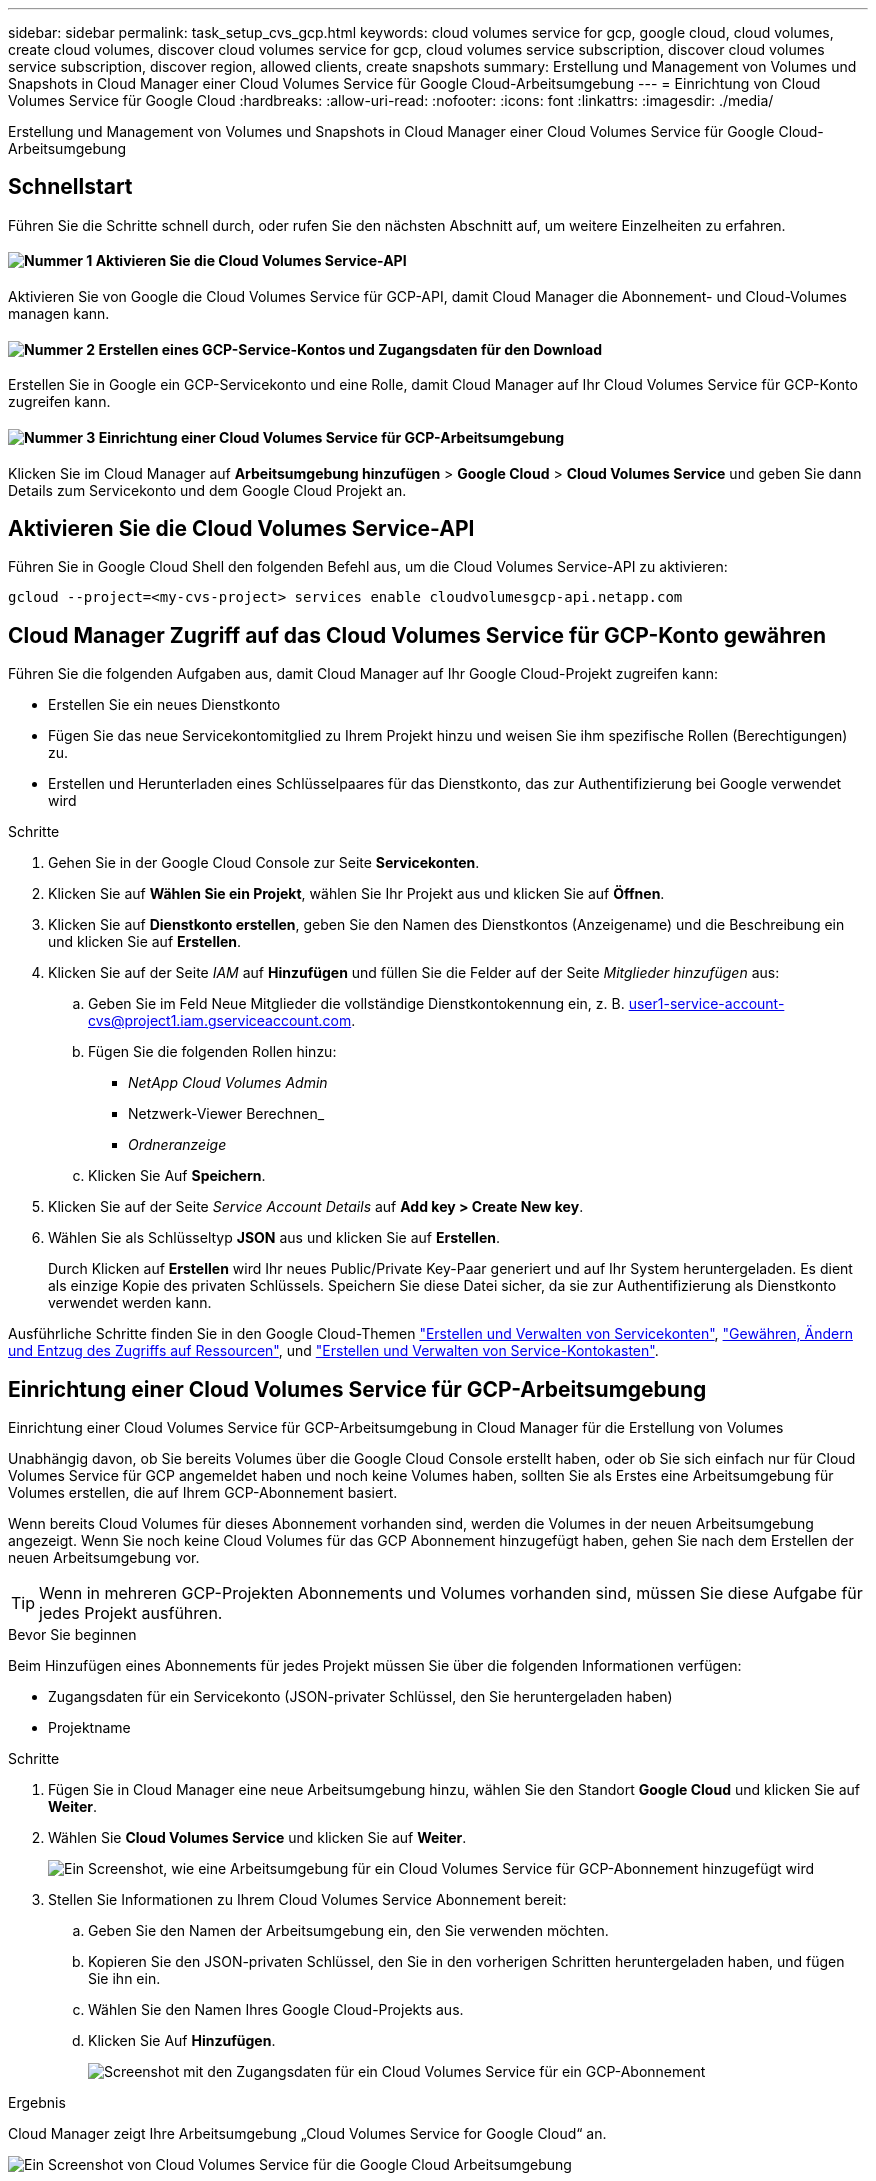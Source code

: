 ---
sidebar: sidebar 
permalink: task_setup_cvs_gcp.html 
keywords: cloud volumes service for gcp, google cloud, cloud volumes, create cloud volumes, discover cloud volumes service for gcp, cloud volumes service subscription, discover cloud volumes service subscription, discover region, allowed clients, create snapshots 
summary: Erstellung und Management von Volumes und Snapshots in Cloud Manager einer Cloud Volumes Service für Google Cloud-Arbeitsumgebung 
---
= Einrichtung von Cloud Volumes Service für Google Cloud
:hardbreaks:
:allow-uri-read: 
:nofooter: 
:icons: font
:linkattrs: 
:imagesdir: ./media/


[role="lead"]
Erstellung und Management von Volumes und Snapshots in Cloud Manager einer Cloud Volumes Service für Google Cloud-Arbeitsumgebung



== Schnellstart

Führen Sie die Schritte schnell durch, oder rufen Sie den nächsten Abschnitt auf, um weitere Einzelheiten zu erfahren.



==== image:number1.png["Nummer 1"] Aktivieren Sie die Cloud Volumes Service-API

[role="quick-margin-para"]
Aktivieren Sie von Google die Cloud Volumes Service für GCP-API, damit Cloud Manager die Abonnement- und Cloud-Volumes managen kann.



==== image:number2.png["Nummer 2"] Erstellen eines GCP-Service-Kontos und Zugangsdaten für den Download

[role="quick-margin-para"]
Erstellen Sie in Google ein GCP-Servicekonto und eine Rolle, damit Cloud Manager auf Ihr Cloud Volumes Service für GCP-Konto zugreifen kann.



==== image:number3.png["Nummer 3"] Einrichtung einer Cloud Volumes Service für GCP-Arbeitsumgebung

[role="quick-margin-para"]
Klicken Sie im Cloud Manager auf *Arbeitsumgebung hinzufügen* > *Google Cloud* > *Cloud Volumes Service* und geben Sie dann Details zum Servicekonto und dem Google Cloud Projekt an.



== Aktivieren Sie die Cloud Volumes Service-API

Führen Sie in Google Cloud Shell den folgenden Befehl aus, um die Cloud Volumes Service-API zu aktivieren:

`gcloud --project=<my-cvs-project> services enable cloudvolumesgcp-api.netapp.com`



== Cloud Manager Zugriff auf das Cloud Volumes Service für GCP-Konto gewähren

Führen Sie die folgenden Aufgaben aus, damit Cloud Manager auf Ihr Google Cloud-Projekt zugreifen kann:

* Erstellen Sie ein neues Dienstkonto
* Fügen Sie das neue Servicekontomitglied zu Ihrem Projekt hinzu und weisen Sie ihm spezifische Rollen (Berechtigungen) zu.
* Erstellen und Herunterladen eines Schlüsselpaares für das Dienstkonto, das zur Authentifizierung bei Google verwendet wird


.Schritte
. Gehen Sie in der Google Cloud Console zur Seite *Servicekonten*.
. Klicken Sie auf *Wählen Sie ein Projekt*, wählen Sie Ihr Projekt aus und klicken Sie auf *Öffnen*.
. Klicken Sie auf *Dienstkonto erstellen*, geben Sie den Namen des Dienstkontos (Anzeigename) und die Beschreibung ein und klicken Sie auf *Erstellen*.
. Klicken Sie auf der Seite _IAM_ auf *Hinzufügen* und füllen Sie die Felder auf der Seite _Mitglieder hinzufügen_ aus:
+
.. Geben Sie im Feld Neue Mitglieder die vollständige Dienstkontokennung ein, z. B. user1-service-account-cvs@project1.iam.gserviceaccount.com.
.. Fügen Sie die folgenden Rollen hinzu:
+
*** _NetApp Cloud Volumes Admin_
*** Netzwerk-Viewer Berechnen_
*** _Ordneranzeige_


.. Klicken Sie Auf *Speichern*.


. Klicken Sie auf der Seite _Service Account Details_ auf *Add key > Create New key*.
. Wählen Sie als Schlüsseltyp *JSON* aus und klicken Sie auf *Erstellen*.
+
Durch Klicken auf *Erstellen* wird Ihr neues Public/Private Key-Paar generiert und auf Ihr System heruntergeladen. Es dient als einzige Kopie des privaten Schlüssels. Speichern Sie diese Datei sicher, da sie zur Authentifizierung als Dienstkonto verwendet werden kann.



Ausführliche Schritte finden Sie in den Google Cloud-Themen link:https://cloud.google.com/iam/docs/creating-managing-service-accounts["Erstellen und Verwalten von Servicekonten"^], link:https://cloud.google.com/iam/docs/granting-changing-revoking-access["Gewähren, Ändern und Entzug des Zugriffs auf Ressourcen"^], und link:https://cloud.google.com/iam/docs/creating-managing-service-account-keys["Erstellen und Verwalten von Service-Kontokasten"^].



== Einrichtung einer Cloud Volumes Service für GCP-Arbeitsumgebung

Einrichtung einer Cloud Volumes Service für GCP-Arbeitsumgebung in Cloud Manager für die Erstellung von Volumes

Unabhängig davon, ob Sie bereits Volumes über die Google Cloud Console erstellt haben, oder ob Sie sich einfach nur für Cloud Volumes Service für GCP angemeldet haben und noch keine Volumes haben, sollten Sie als Erstes eine Arbeitsumgebung für Volumes erstellen, die auf Ihrem GCP-Abonnement basiert.

Wenn bereits Cloud Volumes für dieses Abonnement vorhanden sind, werden die Volumes in der neuen Arbeitsumgebung angezeigt. Wenn Sie noch keine Cloud Volumes für das GCP Abonnement hinzugefügt haben, gehen Sie nach dem Erstellen der neuen Arbeitsumgebung vor.


TIP: Wenn in mehreren GCP-Projekten Abonnements und Volumes vorhanden sind, müssen Sie diese Aufgabe für jedes Projekt ausführen.

.Bevor Sie beginnen
Beim Hinzufügen eines Abonnements für jedes Projekt müssen Sie über die folgenden Informationen verfügen:

* Zugangsdaten für ein Servicekonto (JSON-privater Schlüssel, den Sie heruntergeladen haben)
* Projektname


.Schritte
. Fügen Sie in Cloud Manager eine neue Arbeitsumgebung hinzu, wählen Sie den Standort *Google Cloud* und klicken Sie auf *Weiter*.
. Wählen Sie *Cloud Volumes Service* und klicken Sie auf *Weiter*.
+
image:screenshot_add_cvs_gcp_working_env.png["Ein Screenshot, wie eine Arbeitsumgebung für ein Cloud Volumes Service für GCP-Abonnement hinzugefügt wird"]

. Stellen Sie Informationen zu Ihrem Cloud Volumes Service Abonnement bereit:
+
.. Geben Sie den Namen der Arbeitsumgebung ein, den Sie verwenden möchten.
.. Kopieren Sie den JSON-privaten Schlüssel, den Sie in den vorherigen Schritten heruntergeladen haben, und fügen Sie ihn ein.
.. Wählen Sie den Namen Ihres Google Cloud-Projekts aus.
.. Klicken Sie Auf *Hinzufügen*.
+
image:screenshot_add_cvs_gcp_credentials.png["Screenshot mit den Zugangsdaten für ein Cloud Volumes Service für ein GCP-Abonnement"]





.Ergebnis
Cloud Manager zeigt Ihre Arbeitsumgebung „Cloud Volumes Service for Google Cloud“ an.

image:screenshot_cvs_gcp_cloud.png["Ein Screenshot von Cloud Volumes Service für die Google Cloud Arbeitsumgebung"]

Wenn bereits Cloud Volumes für dieses Abonnement vorhanden sind, werden die Volumes in der neuen Arbeitsumgebung angezeigt, wie im Screenshot dargestellt. Sie können weitere Cloud Volumes über Cloud Manager hinzufügen.

Wenn für dieses Abonnement keine Cloud Volumes vorhanden sind, erstellen Sie sie jetzt.

.Was kommt als Nächstes?
link:task_manage_cvs_gcp.html["Beginnen Sie mit dem Erstellen und Managen von Volumes"].
